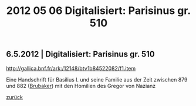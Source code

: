#+TITLE:     2012 05 06 Digitalisiert: Parisinus gr. 510
#+EMAIL:     annette at vonstockausen dot eu
#+LANGUAGE:  de
#+STARTUP:   hidestars
#+OPTIONS:   H:3 num:nil toc:nil \n:nil @:t ::t |:t ^:t *:t TeX:t author:nil <:t LaTeX:t
#+KEYWORDS:  Gregorius Nazianzenus, Handschriften
#+DESCRIPTION: Blog von Annette von Stockhausen
#+HTML_HEAD:     <link rel="stylesheet" href="../org.css" type="text/css" />
#+BEGIN_HTML
<h2>6.5.2012 | Digitalisiert: Parisinus gr. 510</h2>
#+END_HTML

  http://gallica.bnf.fr/ark:/12148/btv1b84522082/f1.item

  Eine Handschrift für Basilius I. und seine Familie aus der Zeit zwischen 879 und 882 ([[http://books.google.de/books?id=LAUMM3cU_UoC&lpg=PP1&hl=de&pg=PA55#v=onepage&q&f=false][Brubaker]]) mit den  Homilien des Gregor von Nazianz


[[../index.html#buttons][zurück]]
